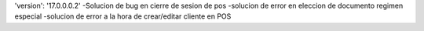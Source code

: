 'version': '17.0.0.0.2'
-Solucion de bug en cierre de sesion de pos
-solucion de error en eleccion de documento regimen especial
-solucion de error a la hora de crear/editar cliente en POS
